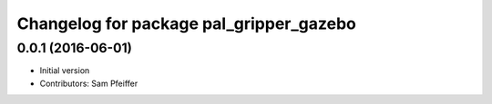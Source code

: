 ^^^^^^^^^^^^^^^^^^^^^^^^^^^^^^^^^^^^^^^^
Changelog for package pal_gripper_gazebo
^^^^^^^^^^^^^^^^^^^^^^^^^^^^^^^^^^^^^^^^

0.0.1 (2016-06-01)
------------------
* Initial version
* Contributors: Sam Pfeiffer
